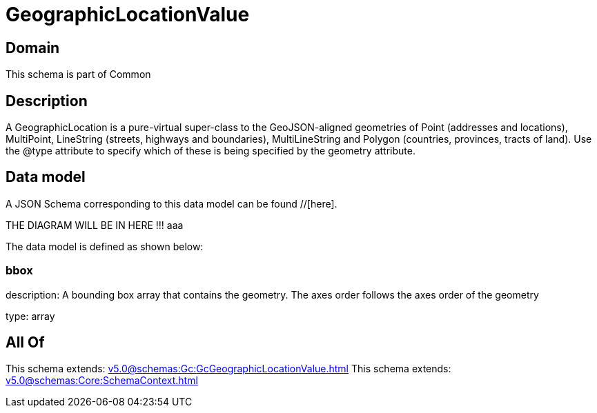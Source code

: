 = GeographicLocationValue

[#domain]
== Domain

This schema is part of Common

[#description]
== Description
A GeographicLocation is a pure-virtual super-class to the GeoJSON-aligned geometries of Point (addresses and locations), MultiPoint, LineString (streets, highways and boundaries), MultiLineString and Polygon (countries, provinces, tracts of land). Use the @type attribute to specify which of these is being specified by the geometry attribute.


[#data_model]
== Data model

A JSON Schema corresponding to this data model can be found //[here].

THE DIAGRAM WILL BE IN HERE !!!
aaa

The data model is defined as shown below:


=== bbox
description: A bounding box array that contains the geometry. The axes order follows the axes order of the geometry

type: array


[#all_of]
== All Of

This schema extends: xref:v5.0@schemas:Gc:GcGeographicLocationValue.adoc[]
This schema extends: xref:v5.0@schemas:Core:SchemaContext.adoc[]

